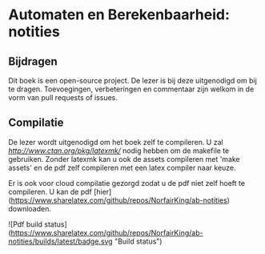 * Automaten en Berekenbaarheid: notities

** Bijdragen
Dit boek is een open-source project.
De lezer is bij deze uitgenodigd om bij te dragen.
Toevoegingen, verbeteringen en commentaar zijn welkom in de vorm van pull requests of issues.

** Compilatie
De lezer wordt uitgenodigd om het boek zelf te compileren.
U zal [[latexmk][http://www.ctan.org/pkg/latexmk/]] nodig hebben om de makefile te gebruiken.
Zonder latexmk kan u ook de assets compileren met 'make assets' en de pdf zelf compileren met een latex compiler naar keuze.

Er is ook voor cloud compilatie gezorgd zodat u de pdf niet zelf hoeft te compileren.
U kan de pdf [hier](https://www.sharelatex.com/github/repos/NorfairKing/ab-notities) downloaden.

![Pdf build status](https://www.sharelatex.com/github/repos/NorfairKing/ab-notities/builds/latest/badge.svg "Build status")

